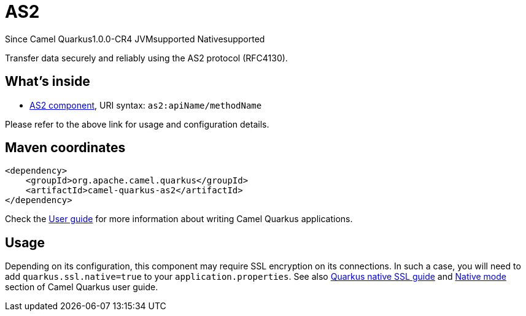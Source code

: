 // Do not edit directly!
// This file was generated by camel-quarkus-maven-plugin:update-extension-doc-page

[[as2]]
= AS2
:page-aliases: extensions/as2.adoc
:cq-since: 1.0.0-CR4
:cq-artifact-id: camel-quarkus-as2
:cq-native-supported: true
:cq-status: Stable
:cq-description: Transfer data securely and reliably using the AS2 protocol (RFC4130).
:cq-deprecated: false

[.badges]
[.badge-key]##Since Camel Quarkus##[.badge-version]##1.0.0-CR4## [.badge-key]##JVM##[.badge-supported]##supported## [.badge-key]##Native##[.badge-supported]##supported##

Transfer data securely and reliably using the AS2 protocol (RFC4130).

== What's inside

* https://camel.apache.org/components/latest/as2-component.html[AS2 component], URI syntax: `as2:apiName/methodName`

Please refer to the above link for usage and configuration details.

== Maven coordinates

[source,xml]
----
<dependency>
    <groupId>org.apache.camel.quarkus</groupId>
    <artifactId>camel-quarkus-as2</artifactId>
</dependency>
----

Check the xref:user-guide/index.adoc[User guide] for more information about writing Camel Quarkus applications.

== Usage

Depending on its configuration, this component may require SSL encryption on its connections. In such a case, you will need
to add `quarkus.ssl.native=true` to your `application.properties`.
See also https://quarkus.io/guides/native-and-ssl[Quarkus native SSL guide] and xref:user-guide/native-mode.adoc[Native mode]
section of Camel Quarkus user guide.

